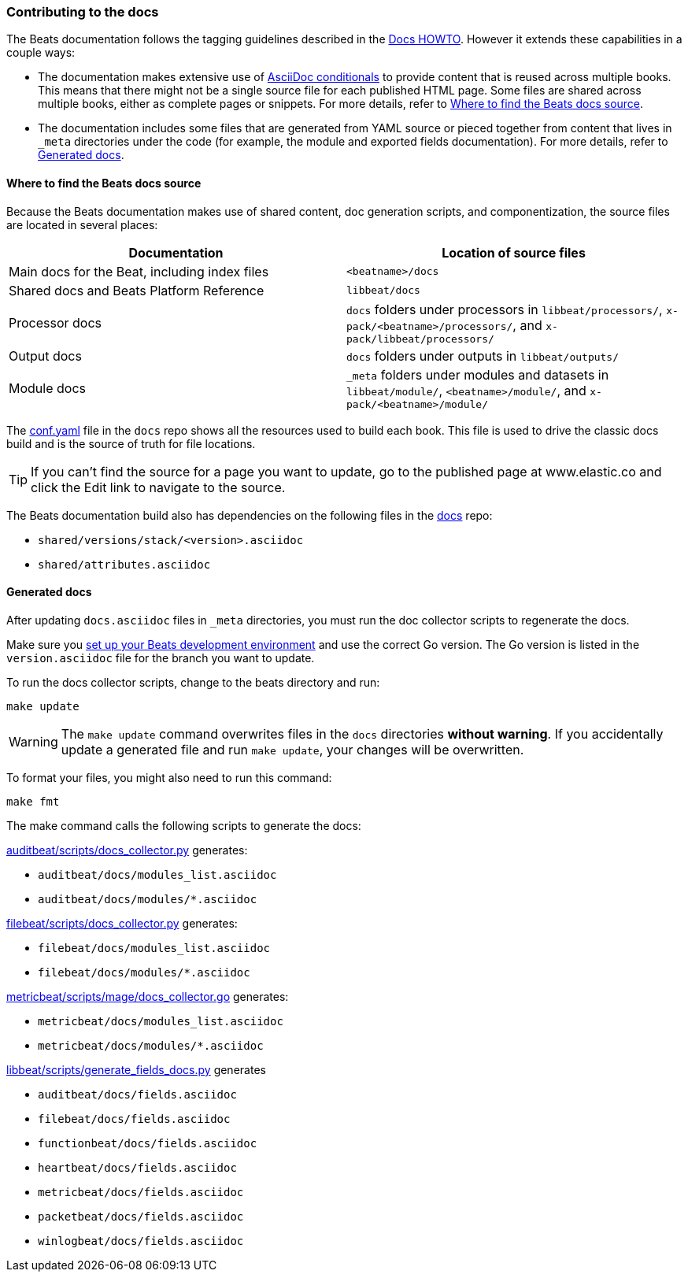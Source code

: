 [[contributing-docs]]
=== Contributing to the docs

The Beats documentation follows the tagging guidelines described in the
https://github.com/elastic/docs/blob/master/README.asciidoc[Docs HOWTO]. However
it extends these capabilities in a couple ways:

* The documentation makes extensive use of
https://docs.asciidoctor.org/asciidoc/latest/directives/conditionals/[AsciiDoc conditionals]
to provide content that is reused across multiple books. This means that there
might not be a single source file for each published HTML page. Some files are
shared across multiple books, either as complete pages or snippets. For more
details, refer to <<where-to-find-files>>.

* The documentation includes some files that are generated from YAML source or
pieced together from content that lives in `_meta` directories under the code
(for example, the module and exported fields documentation). For more details,
refer to <<generated-docs>>.

[float]
[[where-to-find-files]]
==== Where to find the Beats docs source

Because the Beats documentation makes use of shared content, doc generation
scripts, and componentization, the source files are located in several places:

|===
| Documentation | Location of source files

| Main docs for the Beat, including index files
| `<beatname>/docs`

| Shared docs and Beats Platform Reference
| `libbeat/docs`

| Processor docs
| `docs` folders under processors in `libbeat/processors/`,
`x-pack/<beatname>/processors/`, and `x-pack/libbeat/processors/`

| Output docs
| `docs` folders under outputs in `libbeat/outputs/`

| Module docs
| `_meta` folders under modules and datasets in `libbeat/module/`,
`<beatname>/module/`, and `x-pack/<beatname>/module/`
|===

The https://github.com/elastic/docs/blob/master/conf.yaml[conf.yaml] file in the
`docs` repo shows all the resources used to build each book. This file is used
to drive the classic docs build and is the source of truth for file locations.

TIP: If you can't find the source for a page you want to update, go to the
published page at www.elastic.co and click the Edit link to navigate to the
source.

The Beats documentation build also has dependencies on the following files in
the https://github.com/elastic/docs[docs] repo:

* `shared/versions/stack/<version>.asciidoc`
* `shared/attributes.asciidoc`

[float]
[[generated-docs]]
==== Generated docs

After updating `docs.asciidoc` files in `_meta` directories, you must run the
doc collector scripts to regenerate the docs.

Make sure you
<<setting-up-dev-environment,set up your Beats development environment>> and use
the correct Go version. The Go version is listed in the `version.asciidoc` file
for the branch you want to update. 

To run the docs collector scripts, change to the beats directory and run:

`make update`

WARNING: The `make update` command overwrites files in the `docs` directories
**without warning**. If you accidentally update a generated file and run
`make update`, your changes will be overwritten.

To format your files, you might also need to run this command:

`make fmt`

The make command calls the following scripts to generate the docs:

https://github.com/elastic/beats/blob/main/auditbeat/scripts/docs_collector.py[auditbeat/scripts/docs_collector.py]
generates:

* `auditbeat/docs/modules_list.asciidoc`
* `auditbeat/docs/modules/*.asciidoc`

https://github.com/elastic/beats/blob/main/filebeat/scripts/docs_collector.py[filebeat/scripts/docs_collector.py]
generates:

* `filebeat/docs/modules_list.asciidoc`
* `filebeat/docs/modules/*.asciidoc`

https://github.com/elastic/beats/blob/main/metricbeat/scripts/mage/docs_collector.go[metricbeat/scripts/mage/docs_collector.go]
generates:

* `metricbeat/docs/modules_list.asciidoc`
* `metricbeat/docs/modules/*.asciidoc`

https://github.com/elastic/beats/blob/main/libbeat/scripts/generate_fields_docs.py[libbeat/scripts/generate_fields_docs.py]
generates

* `auditbeat/docs/fields.asciidoc`
* `filebeat/docs/fields.asciidoc`
* `functionbeat/docs/fields.asciidoc`
* `heartbeat/docs/fields.asciidoc`
* `metricbeat/docs/fields.asciidoc`
* `packetbeat/docs/fields.asciidoc`
* `winlogbeat/docs/fields.asciidoc`
